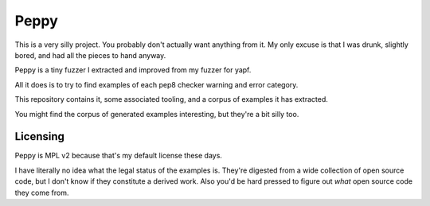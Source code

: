 =====
Peppy
=====

This is a very silly project. You probably don't actually want anything from
it. My only excuse is that I was drunk, slightly bored, and had all the pieces
to hand anyway.

Peppy is a tiny fuzzer I extracted and improved from my fuzzer for yapf.

All it does is to try to find examples of each pep8 checker warning and error
category.

This repository contains it, some associated tooling, and a corpus of examples
it has extracted.

You might find the corpus of generated examples interesting, but they're a bit
silly too.

---------
Licensing
---------

Peppy is MPL v2 because that's my default license these days.

I have literally no idea what the legal status of the examples is. They're
digested from a wide collection of open source code, but I don't know if they
constitute a derived work. Also you'd be hard pressed to figure out *what*
open source code they come from.
